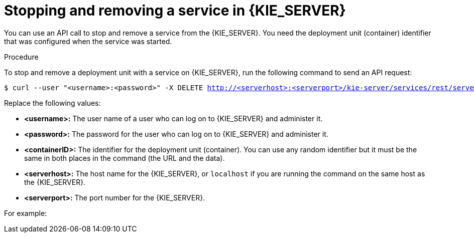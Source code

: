 [id='service-stop-remove-proc_{context}']

= Stopping and removing a service in {KIE_SERVER}

You can use an API call to stop and remove a service from the {KIE_SERVER}. You need the deployment unit (container) identifier that was configured when the service was started.

.Procedure
To stop and remove a deployment unit with a service on {KIE_SERVER}, run the following command to send an API request:

[subs="verbatim,macros"]
----
$ curl --user "<username>:<password>" -X DELETE http://<serverhost>:<serverport>/kie-server/services/rest/server/containers/<containerID>
----

Replace the following values:

* *<username>:* The user name of a user who can log on to {KIE_SERVER} and administer it.
* *<password>:* The password for the user who can log on to {KIE_SERVER} and administer it.
* *<containerID>:* The identifier for the deployment unit (container). You can use any random identifier but it must be the same in both places in the command (the URL and the data).
* *<serverhost>:* The host name for the {KIE_SERVER}, or `localhost` if you are running the command on the same host as the {KIE_SERVER}.
* *<serverport>:* The port number for the {KIE_SERVER}.

For example:

ifdef::PAM[]
[subs="verbatim,macros"]
----
curl --user "rhpamAdmin:password@1" -X DELETE http://localhost:39043/kie-server/services/rest/server/containers/kie1
----
endif::PAM[]
ifdef::DM[]
[subs="verbatim,macros"]
----
curl --user "rhdmAdmin:password@1" -X DELETE http://localhost:39043/kie-server/services/rest/server/containers/kie1
----
endif::DM[]
